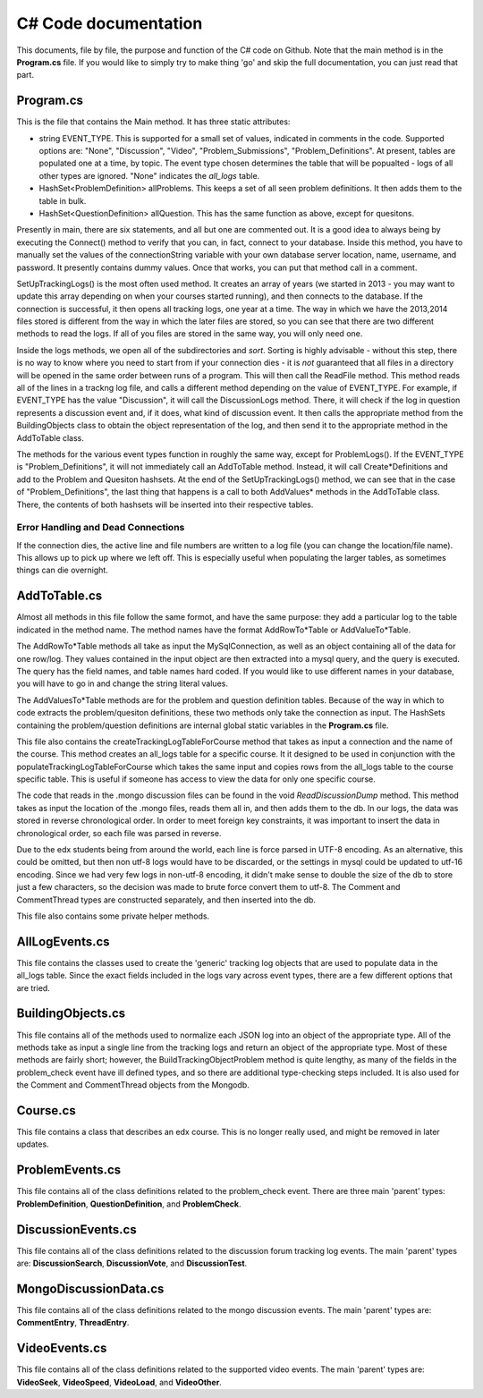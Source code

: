 C# Code documentation
==================================
This documents, file by file, the purpose and function of the C# code on Github. 
Note that the main method is in the **Program.cs** file. If you would like to simply try to make thing 'go' and skip the full documentation, you can just read that part. 

Program.cs
-------------------------------
This is the file that contains the Main method. It has three static attributes:

* string EVENT_TYPE. This is supported for a small set of values, indicated in comments in the code. Supported options are: "None", "Discussion", "Video", "Problem_Submissions", "Problem_Definitions". At present, tables are populated one at a time, by topic. The event type chosen determines the table that will be popualted - logs of all other types are ignored. "None" indicates the `all_logs` table. 
*  HashSet<ProblemDefinition> allProblems. This keeps a set of all seen problem definitions. It then adds them to the table in bulk.
*  HashSet<QuestionDefinition> allQuestion. This has the same function as above, except for quesitons.

Presently in main, there are six statements, and all but one are commented out. It is a good idea to always being by executing the Connect() method to verify that you can, in fact, connect to your database. Inside this method, you have to manually set the values of the connectionString variable with your own database server location, name, username, and password. It presently contains dummy values.  Once that works, you can put that method call in a comment.

SetUpTrackingLogs() is the most often used method. It creates an array of years (we started in 2013 - you may want to update this array depending on when your courses started running), and then connects to the database. If the connection is successful, it then opens all tracking logs, one year at a time. The way in which we have the 2013,2014 files stored is different from the way in which the later files are stored, so you can see that there are two different methods to read the logs. If all of you files are  stored in the same way, you will only need one. 

Inside the logs methods, we open all of the subdirectories and *sort*. Sorting is highly advisable - without this step, there is no way to know where you need to start from if your connection dies - it is *not* guaranteed that all files in a directory will be opened in the same order between runs of a program. This will then call the ReadFile method. This method reads all of the lines in a trackng log file, and calls a different method depending on the value of EVENT_TYPE. For example, if EVENT_TYPE has the value "Discussion", it will call the DiscussionLogs method. There, it will check if the log in question represents a discussion event and, if it does, what kind of discussion event. It then calls the appropriate method from the BuildingObjects class to obtain the object representation of the log, and then send it to the appropriate method in the AddToTable class. 

The methods for the various event types function in roughly the same way, except for ProblemLogs(). If the EVENT_TYPE is "Problem_Definitions", it will not immediately call an AddToTable method. Instead, it will call Create*Definitions and add to the Problem and Quesiton hashsets. At the end of the SetUpTrackingLogs() method, we can see that in the case of "Problem_Definitions", the last thing that happens is a call to both AddValues* methods in the AddToTable class. There, the contents of both hashsets will be inserted into their respective tables. 

Error Handling and Dead Connections
++++++++++++++++++++++++++++++++++++
If the connection dies, the active line and file numbers are written to a log file (you can change the location/file name). This allows up to pick up where we left off. This is especially useful when populating the larger tables, as sometimes things can die overnight. 

AddToTable.cs
-------------------------------
Almost all methods in this file follow the same formot, and have the same purpose: they add a particular log to the table indicated in the method name. The method names have the format AddRowTo*Table or AddValueTo*Table. 

The AddRowTo*Table methods all take as input the MySqlConnection, as well as an object containing all of the data for one row/log. They values contained in the input object are then extracted into a mysql query, and the query is executed. The query has the field names, and table names hard coded. If you would like to use different names in your database, you will have to go in and change the string literal values. 

The AddValuesTo*Table methods are for the problem and question definition tables. Because of the way in which to code extracts the problem/quesiton definitions, these two methods only take the connection as input. The HashSets containing the problem/question definitions are internal global static variables in the **Program.cs** file. 

This file also contains the createTrackingLogTableForCourse method that takes as input a connection and the name of the course. This method creates an all_logs table for a specific course. It it designed to be used in conjunction with the populateTrackingLogTableForCourse which takes the same input and copies rows from the all_logs table to the course specific table. This is useful if someone has access to view the data for only one specific course. 

The code that reads in the .mongo discussion files can be found in the void *ReadDiscussionDump* method. This method takes as input the location of the .mongo files, reads them all in, and then adds them to the db. In our logs, the data was stored in reverse chronological order. In order to meet foreign key constraints, it was important to insert the data in chronological order, so each file was parsed in reverse. 

Due to the edx students being from around the world, each line is force parsed in UTF-8 encoding. As an alternative, this could be omitted, but then non utf-8 logs would have to be discarded, or the settings in mysql could be updated to utf-16 encoding. Since we had very few logs in non-utf-8 encoding, it didn't make sense to double the size of the db to store just a few characters, so the decision was made to brute force convert them to utf-8. The Comment and CommentThread types are constructed separately, and then inserted into the db. 

This file also contains some private helper methods. 

AllLogEvents.cs
-------------------------------
This file contains the classes used to create the 'generic' tracking log objects that are used to populate data in the all_logs table. Since the exact fields included in the logs vary across event types, there are a few different options that are tried.


BuildingObjects.cs
-------------------------------

This file contains all of the methods used to normalize each JSON log into an object of the appropriate type. All of the methods take as input a single line from the tracking logs and return an object of the appropriate type. Most of these methods are fairly short; however, the BuildTrackingObjectProblem method is quite lengthy, as many of the fields in the problem_check event have ill defined types, and so there are additional type-checking steps included. It is also used for the Comment and CommentThread objects from the Mongodb. 

Course.cs
-------------------------------
This file contains a class that describes an edx course. This is no longer really used, and might be removed in later updates. 

ProblemEvents.cs
-------------------------------
This file contains all of the class definitions related to the problem_check event. There are three main 'parent' types: **ProblemDefinition**, **QuestionDefinition**, and **ProblemCheck**. 


DiscussionEvents.cs
-------------------------------
This file contains all of the class definitions related to the discussion forum tracking log events. The main 'parent' types are: **DiscussionSearch**, **DiscussionVote**, and **DiscussionTest**. 

MongoDiscussionData.cs
-------------------------------
This file contains all of the class definitions related to the mongo discussion events. The main 'parent' types are: **CommentEntry**, **ThreadEntry**.

VideoEvents.cs
-------------------------------

This file contains all of the class definitions related to the supported video events. The main 'parent' types are: **VideoSeek**, **VideoSpeed**, **VideoLoad**, and **VideoOther**. 

